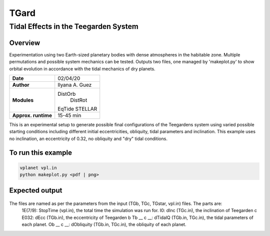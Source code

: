 *****
TGard
*****
Tidal Effects in the Teegarden System
=====================================

Overview
--------

Experimentation using two Earth-sized planetary bodies with dense atmospheres in the habitable zone.
Multiple permutations and possible system mechanics can be tested.
Outputs two files, one managed by 'makeplot.py' to show orbital evolution in accordance with the tidal mechanics of dry planets.

===================   ============
**Date**              02/04/20
**Author**            Ilyana A. Guez
**Modules**           DistOrb
            		      DistRot
                      EqTide
                      STELLAR
**Approx. runtime**   15-45 min
===================   ============

This is an experimental setup to generate possible final configurations of the Teegardens system using varied possible starting conditions including different initial eccentricities, obliquity, tidal parameters and inclination. This example uses no inclination, an eccentricity of 0.32, no obliquity and "dry" tidal conditions.

To run this example
-------------------

.. code-block:: bash

    vplanet vpl.in
    python makeplot.py <pdf | png>

Expected output
---------------

.. figure:: TGard.png
   :width: 300px
   :align: center
   
The files are named as per the parameters from the input (TGb, TGc, TGstar, vpl.in) files. The parts are:
            1E(7/9): StopTime (vpl.in), the total time the simulation was run for.
            I0: dInc (TGc.in), the inclination of Teegarden c
            E032: dEcc (TGb.in), the eccentricity of Teegarden b
            Tb __ c __: dTidalQ (TGb.in, TGc.in), the tidal parameters of each planet.
            Ob __ c __: dObliquity (TGb.in, TGc.in), the obliquity of each planet.
            
         
